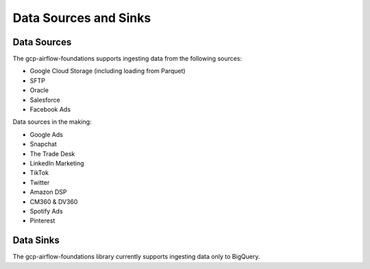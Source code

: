 ********************
Data Sources and Sinks
********************

.. sources:
Data Sources
========================
The gcp-airflow-foundations supports ingesting data from the following sources:

- Google Cloud Storage (including loading from Parquet)
- SFTP
- Oracle
- Salesforce
- Facebook Ads

Data sources in the making:

- Google Ads
- Snapchat
- The Trade Desk
- LinkedIn Marketing
- TikTok
- Twitter
- Amazon DSP
- CM360 & DV360
- Spotify Ads
- Pinterest

.. sinks:
Data Sinks
========================
The gcp-airflow-foundations library currently supports ingesting data only to BigQuery.